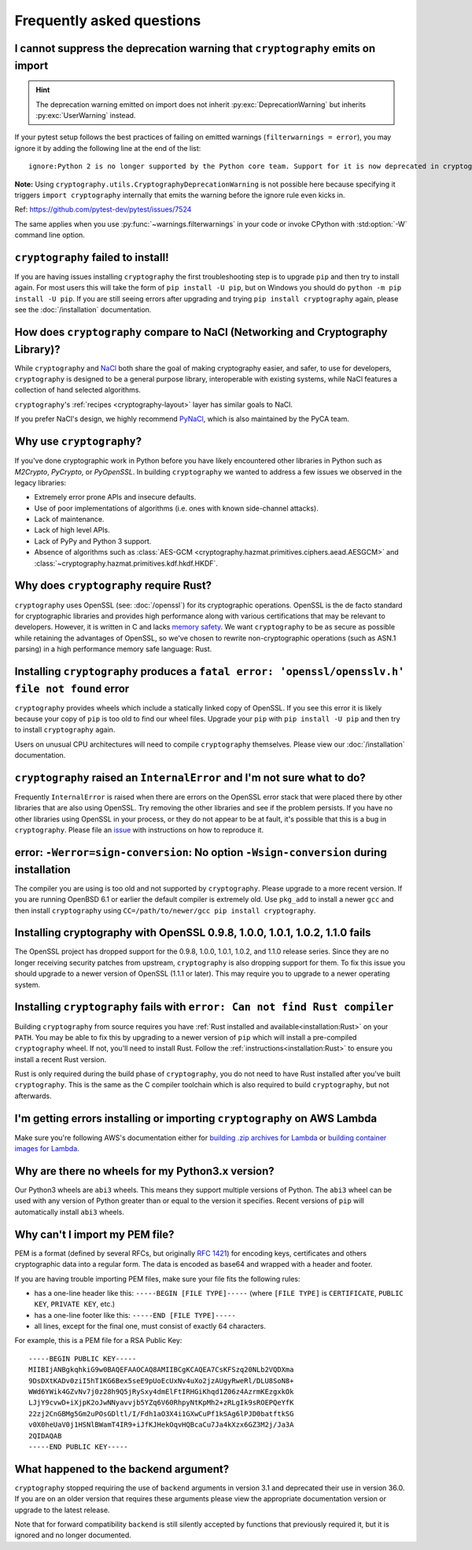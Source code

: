Frequently asked questions
==========================

.. _faq-howto-handle-deprecation-warning:

I cannot suppress the deprecation warning that ``cryptography`` emits on import
-------------------------------------------------------------------------------

.. hint::

   The deprecation warning emitted on import does not inherit
   :py:exc:`DeprecationWarning` but inherits :py:exc:`UserWarning`
   instead.

If your pytest setup follows the best practices of failing on
emitted warnings (``filterwarnings = error``), you may ignore it
by adding the following line at the end of the list::

   ignore:Python 2 is no longer supported by the Python core team. Support for it is now deprecated in cryptography, and will be removed in a future release.:UserWarning

**Note:** Using ``cryptography.utils.CryptographyDeprecationWarning``
is not possible here because specifying it triggers
``import cryptography`` internally that emits the warning before
the ignore rule even kicks in.

Ref: https://github.com/pytest-dev/pytest/issues/7524

The same applies when you use :py:func:`~warnings.filterwarnings` in
your code or invoke CPython with :std:option:`-W` command line option.

``cryptography`` failed to install!
-----------------------------------

If you are having issues installing ``cryptography`` the first troubleshooting
step is to upgrade ``pip`` and then try to install again. For most users this will
take the form of ``pip install -U pip``, but on Windows you should do
``python -m pip install -U pip``. If you are still seeing errors after upgrading
and trying ``pip install cryptography`` again, please see the :doc:`/installation`
documentation.

How does ``cryptography`` compare to NaCl (Networking and Cryptography Library)?
--------------------------------------------------------------------------------

While ``cryptography`` and `NaCl`_ both share the goal of making cryptography
easier, and safer, to use for developers, ``cryptography`` is designed to be a
general purpose library, interoperable with existing systems, while NaCl
features a collection of hand selected algorithms.

``cryptography``'s :ref:`recipes <cryptography-layout>` layer has similar goals
to NaCl.

If you prefer NaCl's design, we highly recommend `PyNaCl`_, which is also
maintained by the PyCA team.

Why use ``cryptography``?
-------------------------

If you've done cryptographic work in Python before you have likely encountered
other libraries in Python such as *M2Crypto*, *PyCrypto*, or *PyOpenSSL*. In
building ``cryptography`` we wanted to address a few issues we observed in the
legacy libraries:

* Extremely error prone APIs and insecure defaults.
* Use of poor implementations of algorithms (i.e. ones with known side-channel
  attacks).
* Lack of maintenance.
* Lack of high level APIs.
* Lack of PyPy and Python 3 support.
* Absence of algorithms such as
  :class:`AES-GCM <cryptography.hazmat.primitives.ciphers.aead.AESGCM>` and
  :class:`~cryptography.hazmat.primitives.kdf.hkdf.HKDF`.

Why does ``cryptography`` require Rust?
---------------------------------------

``cryptography`` uses OpenSSL (see: :doc:`/openssl`) for its cryptographic operations. OpenSSL is
the de facto standard for cryptographic libraries and provides high performance
along with various certifications that may be relevant to developers. However,
it is written in C and lacks `memory safety`_.  We want ``cryptography`` to be
as secure as possible while retaining the advantages of OpenSSL, so we've
chosen to rewrite non-cryptographic operations (such as ASN.1 parsing) in a
high performance memory safe language: Rust.

Installing ``cryptography`` produces a ``fatal error: 'openssl/opensslv.h' file not found`` error
-------------------------------------------------------------------------------------------------

``cryptography`` provides wheels which include a statically linked copy of
OpenSSL. If you see this error it is likely because your copy of ``pip`` is too
old to find our wheel files. Upgrade your ``pip`` with ``pip install -U pip``
and then try to install ``cryptography`` again.

Users on unusual CPU architectures will need to compile ``cryptography``
themselves. Please view our :doc:`/installation` documentation.

``cryptography`` raised an ``InternalError`` and I'm not sure what to do?
-------------------------------------------------------------------------

Frequently ``InternalError`` is raised when there are errors on the OpenSSL
error stack that were placed there by other libraries that are also using
OpenSSL. Try removing the other libraries and see if the problem persists.
If you have no other libraries using OpenSSL in your process, or they do not
appear to be at fault, it's possible that this is a bug in ``cryptography``.
Please file an `issue`_ with instructions on how to reproduce it.

error: ``-Werror=sign-conversion``: No option ``-Wsign-conversion`` during installation
---------------------------------------------------------------------------------------

The compiler you are using is too old and not supported by ``cryptography``.
Please upgrade to a more recent version. If you are running OpenBSD 6.1 or
earlier the default compiler is extremely old. Use ``pkg_add`` to install a
newer ``gcc`` and then install ``cryptography`` using
``CC=/path/to/newer/gcc pip install cryptography``.

Installing cryptography with OpenSSL 0.9.8, 1.0.0, 1.0.1, 1.0.2, 1.1.0 fails
----------------------------------------------------------------------------

The OpenSSL project has dropped support for the 0.9.8, 1.0.0, 1.0.1, 1.0.2,
and 1.1.0 release series. Since they are no longer receiving security patches
from upstream, ``cryptography`` is also dropping support for them. To fix this
issue you should upgrade to a newer version of OpenSSL (1.1.1 or later). This
may require you to upgrade to a newer operating system.

Installing ``cryptography`` fails with ``error: Can not find Rust compiler``
----------------------------------------------------------------------------

Building ``cryptography`` from source requires you have :ref:`Rust installed
and available<installation:Rust>` on your ``PATH``. You may be able to fix this
by upgrading to a newer version of ``pip`` which will install a pre-compiled
``cryptography`` wheel. If not, you'll need to install Rust. Follow the
:ref:`instructions<installation:Rust>` to ensure you install a recent Rust
version.

Rust is only required during the build phase of ``cryptography``, you do not
need to have Rust installed after you've built ``cryptography``. This is the
same as the C compiler toolchain which is also required to build
``cryptography``, but not afterwards.

I'm getting errors installing or importing ``cryptography`` on AWS Lambda
-------------------------------------------------------------------------

Make sure you're following AWS's documentation either for
`building .zip archives for Lambda`_ or
`building container images for Lambda`_.

Why are there no wheels for my Python3.x version?
-------------------------------------------------

Our Python3 wheels are ``abi3`` wheels. This means they support multiple
versions of Python. The ``abi3`` wheel can be used with any version of Python
greater than or equal to the version it specifies. Recent versions of ``pip``
will automatically install ``abi3`` wheels.

Why can't I import my PEM file?
-------------------------------

PEM is a format (defined by several RFCs, but originally :rfc:`1421`) for
encoding keys, certificates and others cryptographic data into a regular form.
The data is encoded as base64 and wrapped with a header and footer.

If you are having trouble importing PEM files, make sure your file fits
the following rules:

* has a one-line header like this: ``-----BEGIN [FILE TYPE]-----``
  (where ``[FILE TYPE]`` is ``CERTIFICATE``, ``PUBLIC KEY``, ``PRIVATE KEY``,
  etc.)

* has a one-line footer like this: ``-----END [FILE TYPE]-----``

* all lines, except for the final one, must consist of exactly 64
  characters.

For example, this is a PEM file for a RSA Public Key: ::

   -----BEGIN PUBLIC KEY-----
   MIIBIjANBgkqhkiG9w0BAQEFAAOCAQ8AMIIBCgKCAQEA7CsKFSzq20NLb2VQDXma
   9DsDXtKADv0ziI5hT1KG6Bex5seE9pUoEcUxNv4uXo2jzAUgyRweRl/DLU8SoN8+
   WWd6YWik4GZvNv7j0z28h9Q5jRySxy4dmElFtIRHGiKhqd1Z06z4AzrmKEzgxkOk
   LJjY9cvwD+iXjpK2oJwNNyavvjb5YZq6V60RhpyNtKpMh2+zRLgIk9sROEPQeYfK
   22zj2CnGBMg5Gm2uPOsGDltl/I/Fdh1aO3X4i1GXwCuPf1kSAg6lPJD0batftkSG
   v0X0heUaV0j1HSNlBWamT4IR9+iJfKJHekOqvHQBcaCu7Ja4kXzx6GZ3M2j/Ja3A
   2QIDAQAB
   -----END PUBLIC KEY-----

.. _faq-missing-backend:

What happened to the backend argument?
--------------------------------------
``cryptography`` stopped requiring the use of ``backend`` arguments in
version 3.1 and deprecated their use in version 36.0. If you are on an older
version that requires these arguments please view the appropriate documentation
version or upgrade to the latest release.

Note that for forward compatibility ``backend`` is still silently accepted by
functions that previously required it, but it is ignored and no longer
documented.


.. _`NaCl`: https://nacl.cr.yp.to/
.. _`PyNaCl`: https://pynacl.readthedocs.io
.. _`WSGIApplicationGroup`: https://modwsgi.readthedocs.io/en/develop/configuration-directives/WSGIApplicationGroup.html
.. _`issue`: https://github.com/pyca/cryptography/issues
.. _`memory safety`: https://alexgaynor.net/2019/aug/12/introduction-to-memory-unsafety-for-vps-of-engineering/
.. _`building .zip archives for Lambda`: https://docs.aws.amazon.com/lambda/latest/dg/python-package.html
.. _`building container images for Lambda`: https://docs.aws.amazon.com/lambda/latest/dg/python-image.html
